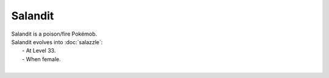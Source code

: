 .. salandit:

Salandit
---------

.. image:: ../../_images/pokemobs/gen_7/entity_icon/textures/salandit.png
    :alt: Salandit
.. image:: ../../_images/pokemobs/gen_7/entity_icon/textures/salandits.png
    :alt: Salandit


| Salandit is a poison/fire Pokémob.
| Salandit evolves into :doc:`salazzle`:
|  -  At Level 33.
|  -  When female.
| 